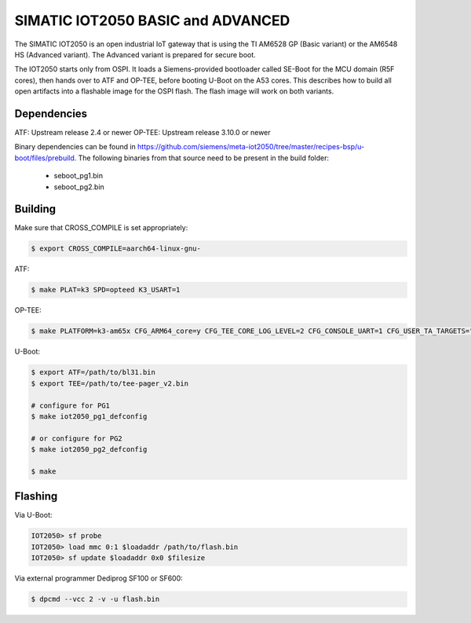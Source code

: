.. SPDX-License-Identifier: GPL-2.0+
.. sectionauthor:: Jan Kiszka <jan.kiszka@siemens.com>

SIMATIC IOT2050 BASIC and ADVANCED
==================================

The SIMATIC IOT2050 is an open industrial IoT gateway that is using the TI
AM6528 GP (Basic variant) or the AM6548 HS (Advanced variant). The Advanced
variant is prepared for secure boot.

The IOT2050 starts only from OSPI. It loads a Siemens-provided bootloader
called SE-Boot for the MCU domain (R5F cores), then hands over to ATF and
OP-TEE, before booting U-Boot on the A53 cores. This describes how to build all
open artifacts into a flashable image for the OSPI flash. The flash image will
work on both variants.

Dependencies
------------

ATF:    Upstream release 2.4 or newer
OP-TEE: Upstream release 3.10.0 or newer

Binary dependencies can be found in
https://github.com/siemens/meta-iot2050/tree/master/recipes-bsp/u-boot/files/prebuild.
The following binaries from that source need to be present in the build folder:

 - seboot_pg1.bin
 - seboot_pg2.bin

Building
--------

Make sure that CROSS_COMPILE is set appropriately:

.. code-block:: text

 $ export CROSS_COMPILE=aarch64-linux-gnu-

ATF:

.. code-block:: text

 $ make PLAT=k3 SPD=opteed K3_USART=1

OP-TEE:

.. code-block:: text

 $ make PLATFORM=k3-am65x CFG_ARM64_core=y CFG_TEE_CORE_LOG_LEVEL=2 CFG_CONSOLE_UART=1 CFG_USER_TA_TARGETS="ta_arm64"

U-Boot:

.. code-block:: text

 $ export ATF=/path/to/bl31.bin
 $ export TEE=/path/to/tee-pager_v2.bin

 # configure for PG1
 $ make iot2050_pg1_defconfig

 # or configure for PG2
 $ make iot2050_pg2_defconfig

 $ make

Flashing
--------

Via U-Boot:

.. code-block:: text

 IOT2050> sf probe
 IOT2050> load mmc 0:1 $loadaddr /path/to/flash.bin
 IOT2050> sf update $loadaddr 0x0 $filesize

Via external programmer Dediprog SF100 or SF600:

.. code-block:: text

 $ dpcmd --vcc 2 -v -u flash.bin

